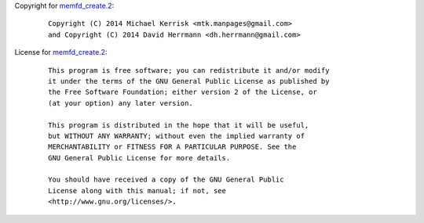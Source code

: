 Copyright for `memfd_create.2 <memfd_create.2.html>`__:

   ::

      Copyright (C) 2014 Michael Kerrisk <mtk.manpages@gmail.com>
      and Copyright (C) 2014 David Herrmann <dh.herrmann@gmail.com>

License for `memfd_create.2 <memfd_create.2.html>`__:

   ::

      This program is free software; you can redistribute it and/or modify
      it under the terms of the GNU General Public License as published by
      the Free Software Foundation; either version 2 of the License, or
      (at your option) any later version.

      This program is distributed in the hope that it will be useful,
      but WITHOUT ANY WARRANTY; without even the implied warranty of
      MERCHANTABILITY or FITNESS FOR A PARTICULAR PURPOSE. See the
      GNU General Public License for more details.

      You should have received a copy of the GNU General Public
      License along with this manual; if not, see
      <http://www.gnu.org/licenses/>.
